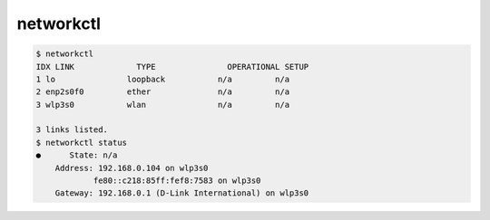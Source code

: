 ========================================
networkctl
========================================

.. code-block:: sh

    $ networkctl
    IDX LINK             TYPE               OPERATIONAL SETUP
    1 lo               loopback           n/a         n/a
    2 enp2s0f0         ether              n/a         n/a
    3 wlp3s0           wlan               n/a         n/a

    3 links listed.
    $ networkctl status
    ●      State: n/a
        Address: 192.168.0.104 on wlp3s0
                fe80::c218:85ff:fef8:7583 on wlp3s0
        Gateway: 192.168.0.1 (D-Link International) on wlp3s0
